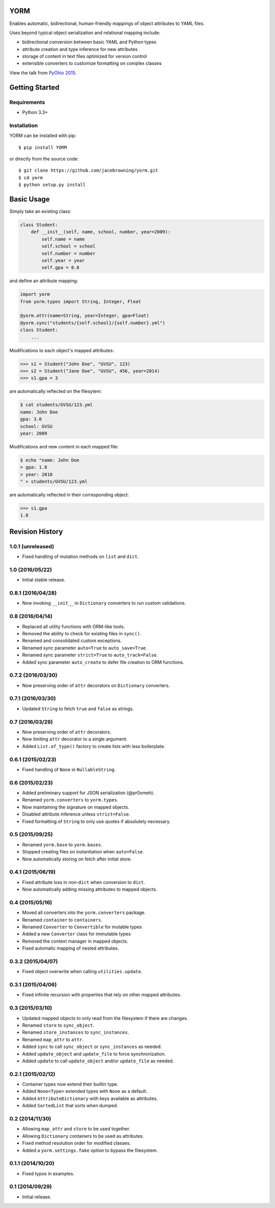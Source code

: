 YORM
====

Enables automatic, bidirectional, human-friendly mappings of object
attributes to YAML files.

| |Build Status|
| |Coverage Status|
| |Scrutinizer Code Quality|
| |PyPI Version|
| |PyPI Downloads|

Uses beyond typical object serialization and relational mapping include:

-  bidirectional conversion between basic YAML and Python types
-  attribute creation and type inference for new attributes
-  storage of content in text files optimized for version control
-  extensible converters to customize formatting on complex classes

View the talk from `PyOhio
2015 <https://www.youtube.com/watch?v=0woNEKf-wAo>`__.

Getting Started
===============

Requirements
------------

-  Python 3.3+

Installation
------------

YORM can be installed with pip:

::

    $ pip install YORM

or directly from the source code:

::

    $ git clone https://github.com/jacebrowning/yorm.git
    $ cd yorm
    $ python setup.py install

Basic Usage
===========

Simply take an existing class:

.. code:: python

    class Student:
        def __init__(self, name, school, number, year=2009):
            self.name = name
            self.school = school
            self.number = number
            self.year = year
            self.gpa = 0.0

and define an attribute mapping:

.. code:: python

    import yorm
    from yorm.types import String, Integer, Float

    @yorm.attr(name=String, year=Integer, gpa=Float)
    @yorm.sync("students/{self.school}/{self.number}.yml")
    class Student:
        ...

Modifications to each object's mapped attributes:

.. code:: python

    >>> s1 = Student("John Doe", "GVSU", 123)
    >>> s2 = Student("Jane Doe", "GVSU", 456, year=2014)
    >>> s1.gpa = 3

are automatically reflected on the filesytem:

.. code:: bash

    $ cat students/GVSU/123.yml
    name: John Doe
    gpa: 3.0
    school: GVSU
    year: 2009

Modifications and new content in each mapped file:

.. code:: bash

    $ echo "name: John Doe
    > gpa: 1.8
    > year: 2010
    " > students/GVSU/123.yml

are automatically reflected in their corresponding object:

.. code:: python

    >>> s1.gpa
    1.8

.. |Build Status| image:: http://img.shields.io/travis/jacebrowning/yorm/master.svg
   :target: https://travis-ci.org/jacebrowning/yorm
.. |Coverage Status| image:: http://img.shields.io/coveralls/jacebrowning/yorm/master.svg
   :target: https://coveralls.io/r/jacebrowning/yorm
.. |Scrutinizer Code Quality| image:: http://img.shields.io/scrutinizer/g/jacebrowning/yorm.svg
   :target: https://scrutinizer-ci.com/g/jacebrowning/yorm/?branch=master
.. |PyPI Version| image:: http://img.shields.io/pypi/v/yorm.svg
   :target: https://pypi.python.org/pypi/yorm
.. |PyPI Downloads| image:: http://img.shields.io/pypi/dm/yorm.svg
   :target: https://pypi.python.org/pypi/yorm

Revision History
================

1.0.1 (unreleased)
------------------

-  Fixed handling of mutation methods on ``list`` and ``dict``.

1.0 (2016/05/22)
----------------

-  Initial stable release.

0.8.1 (2016/04/28)
------------------

-  Now invoking ``__init__`` in ``Dictionary`` converters to run custom
   validations.

0.8 (2016/04/14)
----------------

-  Replaced all utility functions with ORM-like tools.
-  Removed the ability to check for existing files in ``sync()``.
-  Renamed and consolidated custom exceptions.
-  Renamed sync parameter ``auto=True`` to ``auto_save=True``.
-  Renamed sync parameter ``strict=True`` to ``auto_track=False``.
-  Added sync parameter ``auto_create`` to defer file creation to ORM
   functions.

0.7.2 (2016/03/30)
------------------

-  Now preserving order of ``attr`` decorators on ``Dictionary``
   converters.

0.7.1 (2016/03/30)
------------------

-  Updated ``String`` to fetch ``true`` and ``false`` as strings.

0.7 (2016/03/29)
----------------

-  Now preserving order of ``attr`` decorators.
-  Now limiting ``attr`` decorator to a single argument.
-  Added ``List.of_type()`` factory to create lists with less
   boilerplate.

0.6.1 (2015/02/23)
------------------

-  Fixed handling of ``None`` in ``NullableString``.

0.6 (2015/02/23)
----------------

-  Added preliminary support for JSON serialization (@pr0xmeh).
-  Renamed ``yorm.converters`` to ``yorm.types``.
-  Now maintaining the signature on mapped objects.
-  Disabled attribute inference unless ``strict=False``.
-  Fixed formatting of ``String`` to only use quotes if absolutely
   necessary.

0.5 (2015/09/25)
----------------

-  Renamed ``yorm.base`` to ``yorm.bases``.
-  Stopped creating files on instantiation when ``auto=False``.
-  Now automatically storing on fetch after initial store.

0.4.1 (2015/06/19)
------------------

-  Fixed attribute loss in non-\ ``dict`` when conversion to ``dict``.
-  Now automatically adding missing attributes to mapped objects.

0.4 (2015/05/16)
----------------

-  Moved all converters into the ``yorm.converters`` package.
-  Renamed ``container`` to ``containers``.
-  Renamed ``Converter`` to ``Convertible`` for mutable types
-  Added a new ``Converter`` class for immutable types
-  Removed the context manager in mapped objects.
-  Fixed automatic mapping of nested attributes.

0.3.2 (2015/04/07)
------------------

-  Fixed object overwrite when calling ``utilities.update``.

0.3.1 (2015/04/06)
------------------

-  Fixed infinite recursion with properties that rely on other mapped
   attributes.

0.3 (2015/03/10)
----------------

-  Updated mapped objects to only read from the filesystem if there are
   changes.
-  Renamed ``store`` to ``sync_object``.
-  Renamed ``store_instances`` to ``sync_instances``.
-  Renamed ``map_attr`` to ``attr``.
-  Added ``sync`` to call ``sync_object`` or ``sync_instances`` as
   needed.
-  Added ``update_object`` and ``update_file`` to force synchronization.
-  Added ``update`` to call ``update_object`` and/or ``update_file`` as
   needed.

0.2.1 (2015/02/12)
------------------

-  Container types now extend their builtin type.
-  Added ``None<Type>`` extended types with ``None`` as a default.
-  Added ``AttributeDictionary`` with keys available as attributes.
-  Added ``SortedList`` that sorts when dumped.

0.2 (2014/11/30)
----------------

-  Allowing ``map_attr`` and ``store`` to be used together.
-  Allowing ``Dictionary`` containers to be used as attributes.
-  Fixed method resolution order for modified classes.
-  Added a ``yorm.settings.fake`` option to bypass the filesystem.

0.1.1 (2014/10/20)
------------------

-  Fixed typos in examples.

0.1 (2014/09/29)
----------------

-  Initial release.


